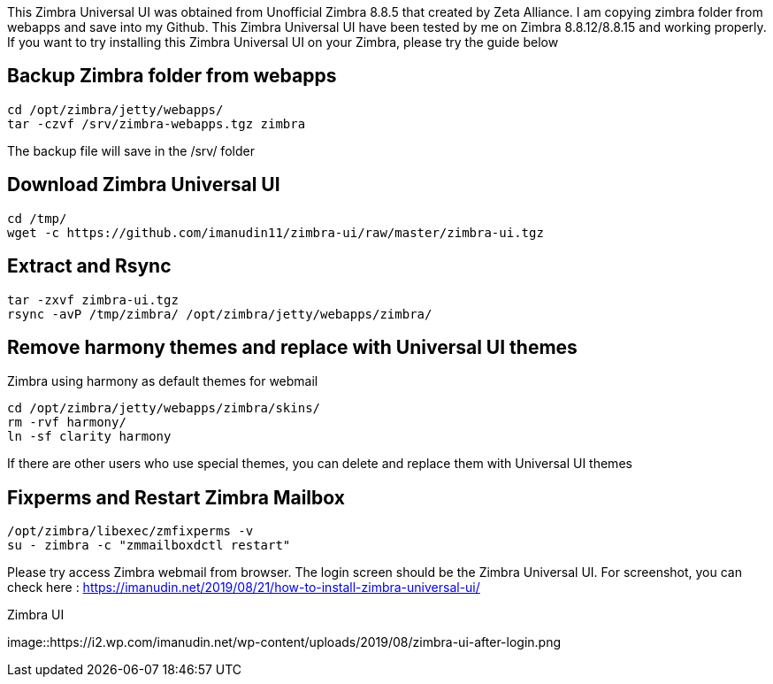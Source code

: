 This Zimbra Universal UI was obtained from Unofficial Zimbra 8.8.5 that created by Zeta Alliance. I am copying zimbra folder from webapps and save into my Github. This Zimbra Universal UI have been tested by me on Zimbra 8.8.12/8.8.15 and working properly. If you want to try installing this Zimbra Universal UI on your Zimbra, please try the guide below

== Backup Zimbra folder from webapps ==
```
cd /opt/zimbra/jetty/webapps/
tar -czvf /srv/zimbra-webapps.tgz zimbra
```
The backup file will save in the /srv/ folder

== Download Zimbra Universal UI ==
```
cd /tmp/
wget -c https://github.com/imanudin11/zimbra-ui/raw/master/zimbra-ui.tgz
```

== Extract and Rsync ==
```
tar -zxvf zimbra-ui.tgz
rsync -avP /tmp/zimbra/ /opt/zimbra/jetty/webapps/zimbra/
```
== Remove harmony themes and replace with Universal UI themes ==
Zimbra using harmony as default themes for webmail

```
cd /opt/zimbra/jetty/webapps/zimbra/skins/
rm -rvf harmony/
ln -sf clarity harmony
```
If there are other users who use special themes, you can delete and replace them with Universal UI themes

== Fixperms and Restart Zimbra Mailbox ==
```
/opt/zimbra/libexec/zmfixperms -v
su - zimbra -c "zmmailboxdctl restart"
```
Please try access Zimbra webmail from browser. The login screen should be the Zimbra Universal UI. For screenshot, you can check here : https://imanudin.net/2019/08/21/how-to-install-zimbra-universal-ui/

.Zimbra UI
image::https://i2.wp.com/imanudin.net/wp-content/uploads/2019/08/zimbra-ui-after-login.png




